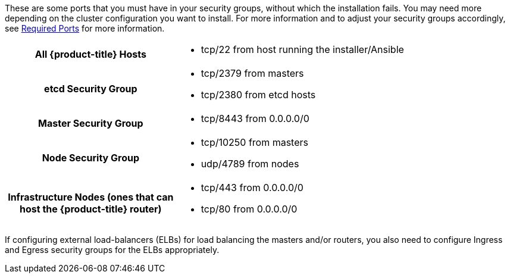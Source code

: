 ////
Configuring a Security Group

This module included in the following assemblies:
* install_config/configuring_aws.adoc
* install_config/configuring_openstack.adoc
////

These are some ports that you must have in your security
groups, without which the installation fails. You may need more depending on
the cluster configuration you want to install. For more information and to
adjust your security groups accordingly, see xref:../install_config/install/prerequisites.adoc#required-ports[Required Ports]
for more information.

[cols="h,2"]
|===
|All {product-title} Hosts
a|- tcp/22 from host running the installer/Ansible

|etcd Security Group
a|- tcp/2379 from masters
- tcp/2380 from etcd hosts

|Master Security Group
a|- tcp/8443 from 0.0.0.0/0
ifdef::openshift-origin[]
- tcp/53 from all {product-title} hosts for environments installed prior to or upgraded to 1.2
- udp/53 from all {product-title} hosts for environments installed prior to or upgraded to 1.2
- tcp/8053 from all {product-title} hosts for new environments installed with 1.2
- udp/8053 from all {product-title} hosts for new environments installed with 1.2
endif::[]
ifdef::openshift-enterprise[]
- tcp/53 from all {product-title} hosts for environments installed prior to or upgraded to 3.2
- udp/53 from all {product-title} hosts for environments installed prior to or upgraded to 3.2
- tcp/8053 from all {product-title} hosts for new environments installed with 3.2
- udp/8053 from all {product-title} hosts for new environments installed with 3.2
endif::[]

|Node Security Group
a|- tcp/10250 from masters
- udp/4789 from nodes

|Infrastructure Nodes
(ones that can host the {product-title} router)
a|- tcp/443 from 0.0.0.0/0
- tcp/80 from 0.0.0.0/0

|===

If configuring external load-balancers (ELBs) for load balancing the masters
and/or routers, you also need to configure Ingress and Egress security groups
for the ELBs appropriately.
